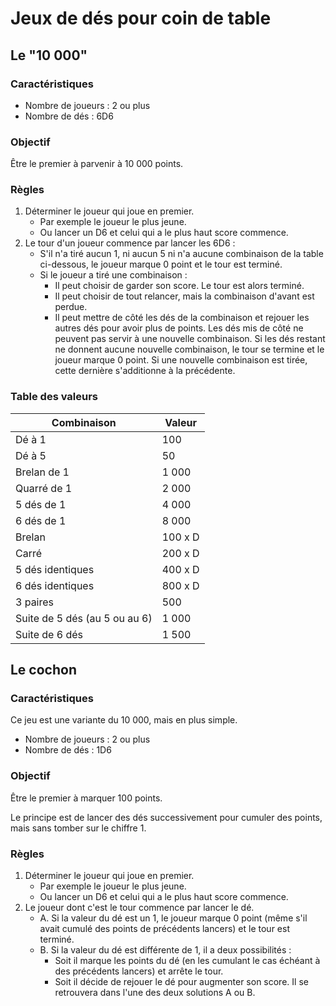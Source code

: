 * Jeux de dés pour coin de table

** Le "10 000"

*** Caractéristiques

- Nombre de joueurs : 2 ou plus
- Nombre de dés : 6D6

*** Objectif

Être le premier à parvenir à 10 000 points.

*** Règles

1. Déterminer le joueur qui joue en premier.
  * Par exemple le joueur le plus jeune.
  * Ou lancer un D6 et celui qui a le plus haut score commence.

2. Le tour d'un joueur commence par lancer les 6D6 :
  * S'il n'a tiré aucun 1, ni aucun 5 ni n'a aucune combinaison de la table ci-dessous, le joueur marque 0 point et le tour est terminé.
  * Si le joueur a tiré une combinaison :
    - Il peut choisir de garder son score. Le tour est alors terminé.
    - Il peut choisir de tout relancer, mais la combinaison d'avant est perdue.
    - Il peut mettre de côté les dés de la combinaison et rejouer les autres dés pour avoir plus de points. Les dés mis de côté ne peuvent pas servir à une nouvelle combinaison. Si les dés restant ne donnent aucune nouvelle combinaison, le tour se termine et le joueur marque 0 point. Si une nouvelle combinaison est tirée, cette dernière s'additionne à la précédente.

*** Table des valeurs

| Combinaison                   | Valeur  |
|-------------------------------+---------|
| Dé à 1                        | 100     |
| Dé à 5                        | 50      |
| Brelan de 1                   | 1 000   |
| Quarré de 1                   | 2 000   |
| 5 dés de 1                    | 4 000   |
| 6 dés de 1                    | 8 000   |
| Brelan                        | 100 x D |
| Carré                         | 200 x D |
| 5 dés identiques              | 400 x D |
| 6 dés identiques              | 800 x D |
| 3 paires                      | 500     |
| Suite de 5 dés (au 5 ou au 6) | 1 000   |
| Suite de 6 dés                | 1 500   |



** Le cochon

*** Caractéristiques

Ce jeu est une variante du 10 000, mais en plus simple.
- Nombre de joueurs : 2 ou plus
- Nombre de dés : 1D6

*** Objectif

Être le premier à marquer 100 points.

Le principe est de lancer des dés successivement pour cumuler des points, mais sans tomber sur le chiffre 1.


*** Règles

1. Déterminer le joueur qui joue en premier.
  * Par exemple le joueur le plus jeune.
  * Ou lancer un D6 et celui qui a le plus haut score commence.

2. Le joueur dont c'est le tour commence par lancer le dé.
  * A. Si la valeur du dé est un 1, le joueur marque 0 point (même s'il avait cumulé des points de précédents lancers) et le tour est terminé.
  * B. Si la valeur du dé est différente de 1, il a deux possibilités :
    - Soit il marque les points du dé (en les cumulant le cas échéant à des précédents lancers) et arrête le tour.
    - Soit il décide de rejouer le dé pour augmenter son score. Il se retrouvera dans l'une des deux solutions A ou B.

